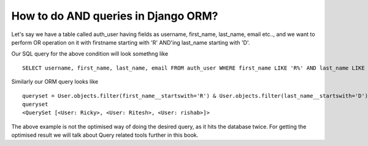 How to do AND queries in Django ORM?
++++++++++++++++++++++++++++++++++++++++++++++++++

.. image:: usertable.png

Let's say we have a table called auth_user having fields as username, first_name, last_name,  email etc.., and we want to perform OR operation on it with firstname starting with 'R' AND'ing last_name starting with 'D'.

Our SQL query for the above condition will look somethng like ::

    SELECT username, first_name, last_name, email FROM auth_user WHERE first_name LIKE 'R%' AND last_name LIKE 'D%';

.. image:: sqluser_result2.png

Similarly our ORM query looks like ::

    queryset = User.objects.filter(first_name__startswith='R') & User.objects.filter(last_name__startswith='D')
    queryset
    <QuerySet [<User: Ricky>, <User: Ritesh>, <User: rishab>]>

The above example is not the optimised way of doing the desired query, as it hits the database twice. For getting the optimised result we will talk about Query related tools further in this book.
